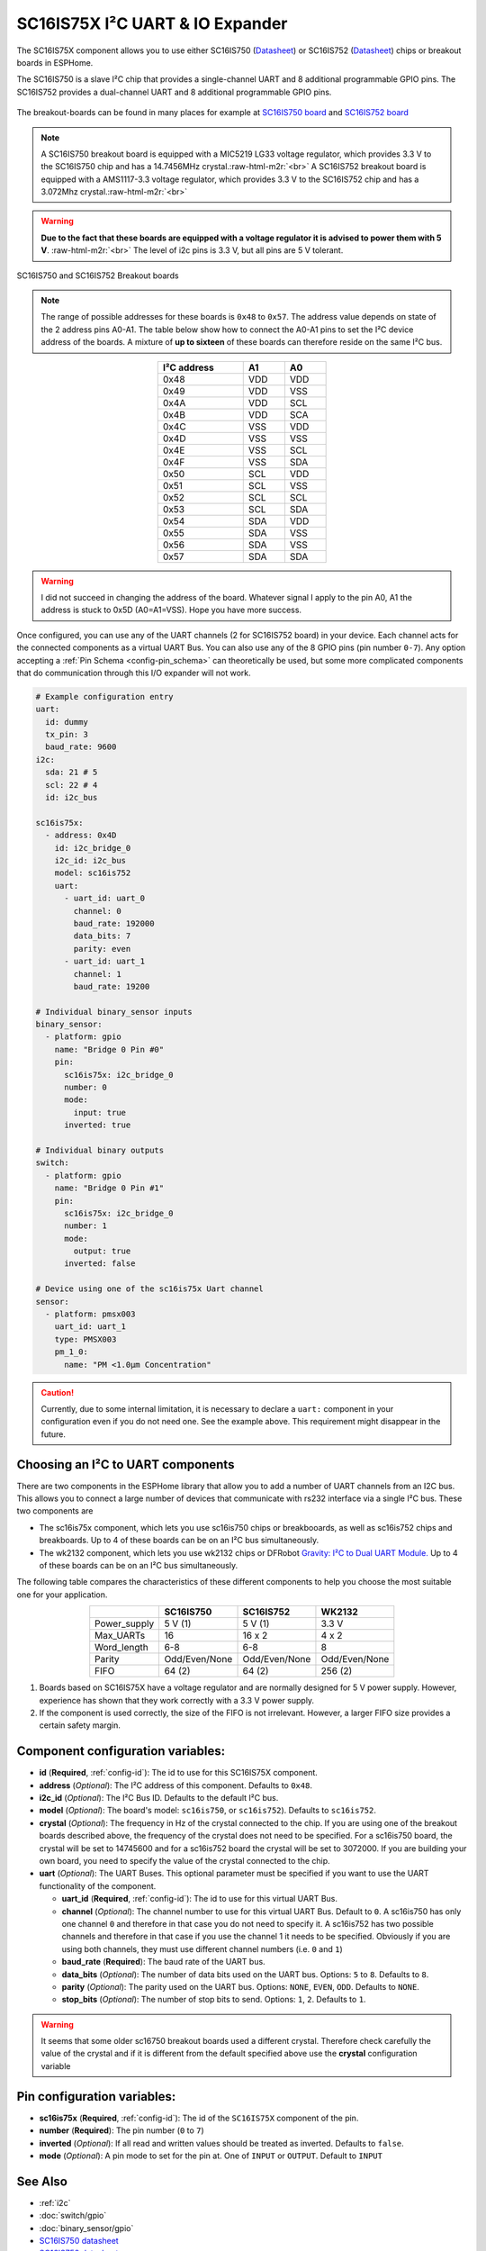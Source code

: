 SC16IS75X I²C UART & IO Expander
================================

.. seo::
    :description: Instructions for setting up SC16IS75X I²C Component in ESPHome.
    :image: sc16is75x.png

.. role:: raw-html-m2r(raw)
   :format: html

The SC16IS75X component allows you to use either SC16IS750
(`Datasheet <https://www.nxp.com/docs/en/data-sheet/SC16IS740_750_760.pdf>`__)
or SC16IS752 (`Datasheet <https://www.nxp.com/docs/en/data-sheet/SC16IS752_SC16IS762.pdf>`__)
chips or breakout boards in ESPHome. 

The SC16IS750 is a slave I²C chip that provides a single-channel 
UART and 8 additional programmable GPIO pins. The SC16IS752 provides a dual-channel UART 
and 8 additional programmable GPIO pins. 

.. figure:: images/sc16is750-bd.png
  :align: center

The breakout-boards can be found in many places for example at
`SC16IS750 board <https://www.aliexpress.com/premium/sc16is750-board.html>`__
and `SC16IS752 board <https://www.aliexpress.com/premium/sc16is752-board.html>`__

.. note:: 
  A SC16IS750 breakout board is equipped with a MIC5219 LG33 voltage regulator, 
  which provides 3.3 V to the SC16IS750 chip and has a 14.7456MHz crystal.\ :raw-html-m2r:`<br>`
  A SC16IS752 breakout board is equipped with a AMS1117-3.3 voltage regulator, 
  which provides 3.3 V to the SC16IS752 chip and has a 3.072Mhz crystal.\ :raw-html-m2r:`<br>`

.. warning:: 
  **Due to the fact that these boards are equipped with a voltage regulator it is advised to 
  power them with 5 V**. \ :raw-html-m2r:`<br>`
  The level of i2c pins is 3.3 V, but all pins are 5 V tolerant.

.. figure:: images/sc16is750-752.png
  :align: center

  SC16IS750 and SC16IS752 Breakout boards

.. note:: 
  The range of possible addresses for these boards is ``0x48`` to ``0x57``.
  The address value depends on state of the 2 address pins A0-A1. 
  The table below show how to connect the A0-A1 pins to set the I²C device 
  address of the boards. A mixture of **up to sixteen** of these boards 
  can therefore reside on the same I²C bus.

.. list-table::
   :header-rows: 1
   :width: 300px
   :align: center

   * - I²C address
     - A1
     - A0
   * - 0x48
     - VDD
     - VDD
   * - 0x49
     - VDD
     - VSS
   * - 0x4A
     - VDD
     - SCL
   * - 0x4B
     - VDD
     - SCA
   * - 0x4C
     - VSS
     - VDD
   * - 0x4D
     - VSS
     - VSS
   * - 0x4E
     - VSS
     - SCL
   * - 0x4F
     - VSS
     - SDA
   * - 0x50
     - SCL
     - VDD
   * - 0x51
     - SCL
     - VSS
   * - 0x52
     - SCL
     - SCL
   * - 0x53
     - SCL
     - SDA
   * - 0x54
     - SDA
     - VDD
   * - 0x55
     - SDA
     - VSS
   * - 0x56
     - SDA
     - VSS
   * - 0x57
     - SDA
     - SDA

.. warning:: 
  I did not succeed in changing the address of the board. Whatever signal I apply
  to the pin A0, A1 the address is stuck to 0x5D (A0=A1=VSS). Hope you have more
  success.

Once configured, you can use any of the UART channels (2 for SC16IS752
board) in your device. Each channel acts for the connected components as a 
virtual UART Bus. You can also use any of the 8 GPIO pins (pin number ``0-7``). 
Any option accepting a :ref:`Pin Schema <config-pin_schema>` can theoretically 
be used, but some more complicated components that do communication through 
this I/O expander will not work.

.. code-block:: yaml

    # Example configuration entry
    uart:
      id: dummy
      tx_pin: 3
      baud_rate: 9600
    i2c:
      sda: 21 # 5
      scl: 22 # 4
      id: i2c_bus

    sc16is75x:
      - address: 0x4D
        id: i2c_bridge_0
        i2c_id: i2c_bus
        model: sc16is752
        uart: 
          - uart_id: uart_0
            channel: 0
            baud_rate: 192000
            data_bits: 7
            parity: even
          - uart_id: uart_1
            channel: 1
            baud_rate: 19200

    # Individual binary_sensor inputs
    binary_sensor:
      - platform: gpio
        name: "Bridge 0 Pin #0"
        pin:
          sc16is75x: i2c_bridge_0
          number: 0
          mode:
            input: true
          inverted: true

    # Individual binary outputs
    switch:
      - platform: gpio
        name: "Bridge 0 Pin #1"
        pin:
          sc16is75x: i2c_bridge_0
          number: 1
          mode:
            output: true
          inverted: false

    # Device using one of the sc16is75x Uart channel
    sensor:
      - platform: pmsx003
        uart_id: uart_1
        type: PMSX003
        pm_1_0:
          name: "PM <1.0µm Concentration"

.. caution:: 
  Currently, due to some internal limitation, it is necessary to declare a ``uart:`` component in
  your configuration even if you do not need one. See the example above. This requirement 
  might disappear in the future.

Choosing an I²C to UART components
**********************************
There are two components in the ESPHome library that allow you to add a number 
of UART channels from an I2C bus. This allows you to connect a large number of 
devices that communicate with rs232 interface via a single I²C bus. 
These two components are

- The sc16is75x component, which lets you use sc16is750 chips 
  or breakbooards, as well as sc16is752 chips and breakboards. 
  Up to 4 of these boards can be on an I²C bus simultaneously.
- The wk2132 component, which lets you use wk2132 chips or 
  DFRobot `Gravity: I²C to Dual UART Module. <https://www.dfrobot.com/product-2001.html>`__ 
  Up to 4 of these boards can be on an I²C bus simultaneously.

The following table compares the characteristics of these different components to help 
you choose the most suitable one for your application.

.. list-table::
   :header-rows: 1
   :width: 400px
   :align: center

   * - 
     - SC16IS750
     - SC16IS752
     - WK2132
   * - Power_supply
     - 5 V (1)
     - 5 V (1)
     - 3.3 V
   * - Max_UARTs
     - 16
     - 16 x 2
     - 4 x 2
   * - Word_length
     - 6-8
     - 6-8
     - 8
   * - Parity
     - Odd/Even/None
     - Odd/Even/None
     - Odd/Even/None
   * - FIFO
     - 64 (2)
     - 64 (2)
     - 256 (2)

(1) Boards based on SC16IS75X have a voltage regulator and are normally 
    designed for 5 V power supply. However, experience has shown that they 
    work correctly with a 3.3 V power supply.
(2) If the component is used correctly, the size of the FIFO 
    is not irrelevant. However, a larger FIFO size provides a certain 
    safety margin.

Component configuration variables:
**********************************

- **id** (**Required**, :ref:`config-id`): The id to use for this SC16IS75X component.
- **address** (*Optional*): The I²C address of this component. Defaults to ``0x48``.
- **i2c_id** (*Optional*): The I²C Bus ID. Defaults to the default I²C bus.
- **model** (*Optional*): The board's model: ``sc16is750``, or ``sc16is752``). Defaults to ``sc16is752``.
- **crystal** (*Optional*): The frequency in Hz of the crystal connected to the chip.
  If you are using one of the breakout boards described above, the frequency of the crystal 
  does not need to be specified. For a sc16is750 board, the crystal will be set to 14745600
  and for a sc16is752 board the crystal will be set to 3072000. If you are building your own board,
  you need to specify the value of the crystal connected to the chip.
- **uart** (*Optional*): The UART Buses. This optional parameter must be specified if you want
  to use the UART functionality of the component.

  - **uart_id** (**Required**, :ref:`config-id`): The id to use for this virtual UART Bus.
  - **channel** (*Optional*): The channel number to use for this virtual UART Bus. Default to ``0``.
    A sc16is750 has only one channel ``0`` and therefore in that case you do not need to specify it.
    A sc16is752 has two possible channels and therefore in that case if you use the channel 1 it needs
    to be specified. Obviously if you are using both channels, they must use different channel numbers 
    (i.e. ``0`` and ``1``)
  - **baud_rate** (**Required**): The baud rate of the UART bus.
  - **data_bits** (*Optional*): The number of data bits used on the UART bus. Options: ``5`` to ``8``. Defaults to ``8``.
  - **parity** (*Optional*): The parity used on the UART bus. Options: ``NONE``, ``EVEN``, ``ODD``. Defaults to ``NONE``.
  - **stop_bits** (*Optional*): The number of stop bits to send. Options: ``1``, ``2``. Defaults to ``1``.

.. warning:: 
  It seems that some older sc16750 breakout boards used a different crystal. Therefore check 
  carefully the value of the crystal and if it is different from the default specified above use the 
  **crystal** configuration variable


Pin configuration variables:
****************************

- **sc16is75x** (**Required**, :ref:`config-id`): The id of the ``SC16IS75X`` component of the pin.
- **number** (**Required**): The pin number (``0`` to ``7``)
- **inverted** (*Optional*): If all read and written values should be treated as inverted. Defaults to ``false``.
- **mode** (*Optional*): A pin mode to set for the pin at. One of ``INPUT`` or ``OUTPUT``. Default to ``INPUT``

See Also
********

- :ref:`i2c`
- :doc:`switch/gpio`
- :doc:`binary_sensor/gpio`
- `SC16IS750 datasheet <https://www.nxp.com/docs/en/data-sheet/SC16IS740_750_760.pdf>`__
- `SC16IS752 datasheet <https://www.nxp.com/docs/en/data-sheet/SC16IS752_SC16IS762.pdf>`__
- :apiref:`sc16is75x/sc16is75x.h`
- :ghedit:`Edit`


